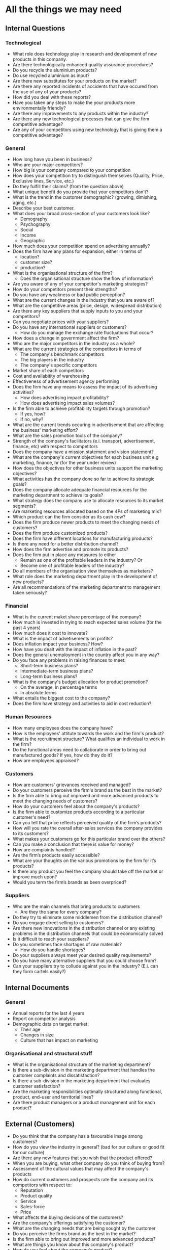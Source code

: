 * All the things we may need
** Internal Questions
*** Technological
   - What role does technology play in research and development of new
     products in this company. 
   - Are there technologically enhanced quality assurance procedures?
   - Do you recycle the aluminium products?
   - Do use recycled aluminium as input?
   - Are there new substitutes for your products on the market?
   - Are there any reported incidents of accidents that have occured
     from the use of any of your products? 
   - How did you deal with these reports?
   - Have you taken any steps to make the your products more
     environmentally friendly? 
   - Are there any improvements to any products within the industry?
   - Are there any new technological processes that can give the firm
     competitive advantage? 
   - Are any of your competitors using new technology that is giving
     them a competitive advantage? 

*** General
    - How long have you been in business?
    - Who are your major competitors?
    - How big is your company compared to your competition
    - How does your competition try to distinguish themselves
      (Quality, Price, Exclusive lines, Service, etc.) 
    - Do they fulfill their claims? (from the question above)
    - What unique benefit do you provide that your competitors don't?
    - What is the trend in the customer demographic? (growing, dimishing, aging, etc.)
    - Describe your best customer.
    - What does your broad cross-section of your customers look like?
      - Demography
      - Psychography
      - Social
      - Income
      - Geographic
    - How much does your competition spend on advertising annually?
    - Does the firm have any plans for expansion, either in terms of
      - location?
      - customer size?
      - production?
    - What is the organisational structure of the firm?
      - Does the organisational structure show the flow of
        information? 
    - Are you aware of any of your competitor's marketing strategies?
    - How do your competitors present their strengths?
    - Do you have any weakness or bad public perception?
    - What are the current changes in the industry that you are aware of?
    - What are the competitive areas (price, design, widespread distribution)
    - Are there any key suppliers that supply inputs to you and your competitors?
    - Can you negotiate prices with your suppliers?
    - Do you have any international suppliers or customers?
      - How do you manage the exchange rate fluctuations that occur?
    - How does a change in government affect the firm?
    - Who are the major competitors in the industry as a whole?
    - What are the current strategies of the competitors in terms of
      - The company's benchmark competitors
      - The big players in the industry
      - The company's specific competitors
    - Market share of each competitors
    - Cost and availabitity of warehousing
    - Effectiveness of advertisement agency performing
    - Does the firm have any means to assess the impact of its
      advertising activities? 
      - How does advertising impact profitability?
      - How does advertising impact sales volumes?
    - Is the firm able to achieve profitability targets through promotion?
      - If yes, how?
      - If no, why?
    - What are the current trends occuring in advertisement that are
      affecting the business' marketing effort?
    - What are the sales promotion tools of the company?
    - Strength of the company's facilitators (e.i. transport,
      advertisement, finance, etc) with respect to competitors
    - Does the company have a mission statement and vision statement?
    - What are the company's current objectives for each business unit
      e.g marketing, finance, hr (for the year under review)
    - How does the objectives for other business units support the
      marketing objectives?
    - What activities has the company done so far to achieve its strategic goals?
    - Does the company allocate adequate financial resources for the
      marketing department to achieve its goals?
    - What strategy does the company use to allocate resources to its
      market segments?
    - Are marketing resources allocated based on the 4Ps of marketing
      mix?
    - Which product can the firm consider as its cash cow?
    - Does the firm produce newer products to meet the changing needs of customers?
    - Does the firm produce customized products?
    - Does the firm have different locations for manufacturing products?
    - Is there any need for a better distribution channel?
    - How does the firm advertise and promote its products?
    - Does the firm put in place any measures to either
      - Remain as one of the profitable leaders in the industry? Or
      - Become one of profitable leaders of the industry?
    - Do all members of the organisation view themselves as marketers?
    - What role does the marketing department play in the development
      of new products?
    - Are all recommendations of the marketing department to
      management taken seriously?

*** Financial
    - What is the current maket share percentage of the company?
    - How much is invested in trying to reach expected sales volume
      (for the past 4 years) 
    - How much does it cost to innovate?
    - What is the impact of advetisements on profits?
    - Does inflation impact your business? How?
    - How have you dealt with the impact of inflation in the past?
    - Does the general unemployment in the country affect you in any way?
    - Do you face any problems in raising finances to meet:
      - Short-term business plans?
      - Intermediate-term business plans?
      - Long-term business plans?
    - What is the company's budget allocation for product promotion?
      - On the average, in percentage terms
      - In absolute terms
    - What entails the biggest cost to the company?
    - Does the firm have strategy and activities to aid in cost reduction?


*** Human Resources
    - How many employees does the company have?
    - How is the employees' attitute towards the work and the firm's
      product?
    - What is the recruitment structure? What qualifies an individual
      to work in the firm?
    - Do the functional areas need to collaborate in order to bring
      out manufactured goods? If yes, how do they do it?
    - How are employees appraised?

*** Customers
    - How are customers' grievances received and managed?
    - Do your customers perceive the firm's brand as the best in the
      market? 
    - Is the firm able to bring out improved and more advanced
       products to meet the changing needs of customers? 
    - How do your customers feel about the company's products?
    - Is the firm able to customize products according to a particular
      customer's need?
    - Can you tell that price reflects perceived quality of the firm’s
      products? 
    - How will you rate the overall after-sales services the company
      provides to its customers? 
    - What makes your customers go for this particular brand over the
      others?
    - Can you make a conclusion that there is value for money?
    - How are complaints handled?
    - Are the firm’s products easily accessible?
    - What are your thoughts on the various promotions by the firm for
      it’s products? 
    - Is there any product you feel the company should take off the
      market or improve much upon?
    - Would you term the firm’s brands as been overpriced?

*** Suppliers
    - Who are the main channels that bring products to customers
      - Are they the same for every company?
    - Do they try to eliminate some middlemen from the distribution channel?
    - Do you engage direct selling to customers?
    - Are there new innovations in the distribution channel or any
      existing problems in the distribution channels that could be
      economically solved
    - Is it difficult to reach your suppliers?
    - Do you sometimes face shortages of raw materials?
      - How do you handle shortages?
    - Do your suppliers always meet your desired quality requirements?
    - Do you have many alternative suppliers that you could choose from?
    - Can your suppliers try to collude against you in the industry?
      (E.i. can they form cartels easily?)


** Internal Documents
*** General
    - Annual reports for the last 4 years
    - Report on competitor analysis
    - Demographic data on target market:
      - Their age
      - Changes in size
      - Culture that has impact on marketing

*** Organisational and structural stuff
    - What is the organisational structure of the marketing department?
    - Is there a sub-division in the marketing department that handles
      the customer complaints and dissatisfaction?
    - Is there a sub-division in the marketing department that
      evaluates customer satisfaction?
    - Are the marketing responsibilities optimally structured along
      functional, product, end-user and territorial lines?
    - Are there product managers or a product management unit for each
      product?

** External (Customers) 
   - Do you think that the company has a favourable image among customers?
   - How do you view the industry in general? (bad for our culture or good fit for our culture)
   - Are there any new features that you wish that the product offered?
   - When you are buying, what other company do you think of buying from?
   - Assessment of the cultural values that may affect the company's products
   - How do current customers and prospects rate the company and its competitors with respect to:
      - Reputation
      - Product quality
      - Service
      - Sales-force
      - Price
   - What affects the buying decisions of the customers?
   - Are the company's offerings satisfying the customer?
   - What are the changing needs that are being sought by the customer
   - Do you perceive the firms brand as the best in the market?
   - Is the firm able to bring out improved and more advanced
      products? 
   - What are things you know about this company's product?
   - How do you feel about the company's product?
   - Is the firm able to customize product according to a particular
     customer need?
   - Can you tell that price reflects perceived quality of the firm’s
     products? 
   - How easy are you able to get access to the firm’s products?
   - How will you rate the overall after-sales services the company
     provides? 
   - How do you perceive the firm's product as compared to other
     brands on the market.
   - What makes you go for this particular brand over the others?
   - Can you make a conclusion that there is value for money?
   - How are complaints handled?
   - Are the firm’s products easily accessible?
   - What are your thoughts on the various promotions by the firm for
     it’s products? 
   - Is there any product you feel the company should take off the
     market or improve much upon?
   - Would you term the firm’s brands as been overpriced?


** External (Documents)
   - Are there any improvements to any products within the industry?
   - Are there any new technological processes that can give the firm competitive advantage?
   - All industry documents (please what are they?)
     - Industry developments (both ghana and outside)
   - Annual reports for the competition for the last four years
   - Ghana population census (all the previous reports)
   - Inflation estimate (from Ghana Statistical Service)
   - Demographic data of target market
   - An assessment of the legal framework of the industry
   - Who are the major competitors in the industry as a whole?
   - What are the current strategies of the competitors in terms of
     - The company's benchmark competitors
     - The big players in the industry
     - The company's specific competitors
   - Market share of each competitors
